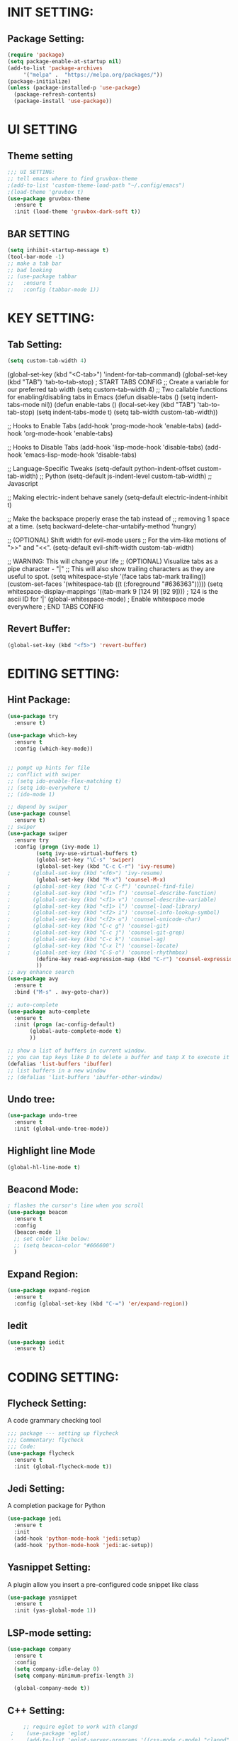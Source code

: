 #+STARTUP: overview

* INIT SETTING:
** Package Setting:
   #+BEGIN_SRC emacs-lisp
     (require 'package)
     (setq package-enable-at-startup nil)
     (add-to-list 'package-archives
		  '("melpa" .  "https://melpa.org/packages/"))
     (package-initialize)
     (unless (package-installed-p 'use-package)
       (package-refresh-contents)
       (package-install 'use-package))
   #+END_SRC
   
* UI SETTING
** Theme setting
   #+BEGIN_SRC emacs-lisp
     ;;; UI SETTING:
     ;; tell emacs where to find gruvbox-theme
     ;(add-to-list 'custom-theme-load-path "~/.config/emacs")
     ;(load-theme 'gruvbox t)
     (use-package gruvbox-theme
       :ensure t
       :init (load-theme 'gruvbox-dark-soft t))
   #+END_SRC
** BAR SETTING
   #+BEGIN_SRC emacs-lisp
     (setq inhibit-startup-message t)
     (tool-bar-mode -1)
     ;; make a tab bar
     ;; bad looking
     ;; (use-package tabbar
     ;;   :ensure t
     ;;   :config (tabbar-mode 1))
   #+END_SRC
   

* KEY SETTING:
** Tab Setting:
   #+BEGIN_SRC emacs-lisp
     (setq custom-tab-width 4)
   #+END_SRC
   
   (global-set-key (kbd "<C-tab>") 'indent-for-tab-command)
   (global-set-key (kbd "TAB") 'tab-to-tab-stop)
   ; START TABS CONFIG
   ;; Create a variable for our preferred tab width
   (setq custom-tab-width 4)
   ;; Two callable functions for enabling/disabling tabs in Emacs
   (defun disable-tabs () (setq indent-tabs-mode nil))
   (defun enable-tabs ()
   (local-set-key (kbd "TAB") 'tab-to-tab-stop)
   (setq indent-tabs-mode t)
   (setq tab-width custom-tab-width))
   
   ;; Hooks to Enable Tabs
   (add-hook 'prog-mode-hook 'enable-tabs)
   (add-hook 'org-mode-hook 'enable-tabs)
   
   ;; Hooks to Disable Tabs
   (add-hook 'lisp-mode-hook 'disable-tabs)
   (add-hook 'emacs-lisp-mode-hook 'disable-tabs)
   
   ;; Language-Specific Tweaks
   (setq-default python-indent-offset custom-tab-width) ;; Python
   (setq-default js-indent-level custom-tab-width) ;; Javascript
   
   ;; Making electric-indent behave sanely
   (setq-default electric-indent-inhibit t)
   
   ;; Make the backspace properly erase the tab instead of
   ;; removing 1 space at a time.
   (setq backward-delete-char-untabify-method 'hungry)
   
   ;; (OPTIONAL) Shift width for evil-mode users
   ;; For the vim-like motions of ">>" and "<<".
   (setq-default evil-shift-width custom-tab-width)
   
   ;; WARNING: This will change your life
   ;; (OPTIONAL) Visualize tabs as a pipe character - "|"
   ;; This will also show trailing characters as they are useful to spot.
   (setq whitespace-style '(face tabs tab-mark trailing))
   (custom-set-faces
   '(whitespace-tab ((t (:foreground "#636363")))))
   (setq whitespace-display-mappings
   '((tab-mark 9 [124 9] [92 9]))) ; 124 is the ascii ID for '|'
   (global-whitespace-mode) ; Enable whitespace mode everywhere
   ; END TABS CONFIG
   

** Revert Buffer:
   #+begin_src emacs-lisp
     (global-set-key (kbd "<f5>") 'revert-buffer)
   #+end_src
   
* EDITING SETTING:
** Hint Package:
   #+BEGIN_SRC emacs-lisp
     (use-package try
       :ensure t)

     (use-package which-key
       :ensure t
       :config (which-key-mode))


     ;; pompt up hints for file
     ;; conflict with swiper
     ;; (setq ido-enable-flex-matching t)
     ;; (setq ido-everywhere t)
     ;; (ido-mode 1)

     ;; depend by swiper
     (use-package counsel
       :ensure t)
     ;; swiper
     (use-package swiper
       :ensure try
       :config (progn (ivy-mode 1)
		      (setq ivy-use-virtual-buffers t)
		      (global-set-key "\C-s" 'swiper)
		      (global-set-key (kbd "C-c C-r") 'ivy-resume)
     ;		 (global-set-key (kbd "<f6>") 'ivy-resume)
		      (global-set-key (kbd "M-x") 'counsel-M-x)
     ;		 (global-set-key (kbd "C-x C-f") 'counsel-find-file)
     ;		 (global-set-key (kbd "<f1> f") 'counsel-describe-function)
     ;		 (global-set-key (kbd "<f1> v") 'counsel-describe-variable)
     ;		 (global-set-key (kbd "<f1> l") 'counsel-load-library)
     ;		 (global-set-key (kbd "<f2> i") 'counsel-info-lookup-symbol)
     ;		 (global-set-key (kbd "<f2> u") 'counsel-unicode-char)
     ;		 (global-set-key (kbd "C-c g") 'counsel-git)
     ;		 (global-set-key (kbd "C-c j") 'counsel-git-grep)
     ;		 (global-set-key (kbd "C-c k") 'counsel-ag)
     ;		 (global-set-key (kbd "C-x l") 'counsel-locate)
     ;		 (global-set-key (kbd "C-S-o") 'counsel-rhythmbox)
		      (define-key read-expression-map (kbd "C-r") 'counsel-expression-history)
		      ))
     ;; avy enhance search
     (use-package avy
       :ensure t
       :bind ("M-s" . avy-goto-char))

     ;; auto-complete
     (use-package auto-complete
       :ensure t
       :init (progn (ac-config-default)
		    (global-auto-complete-mode t)
		    ))

     ;; show a list of buffers in current window.
     ;; you can tap keys like D to delete a buffer and tanp X to execute it
     (defalias 'list-buffers 'ibuffer)
     ;; list buffers in a new window
     ;; (defalias 'list-buffers 'ibuffer-other-window)
   #+END_SRC

** Undo tree:
   #+BEGIN_SRC emacs-lisp
     (use-package undo-tree
       :ensure t
       :init (global-undo-tree-mode))
   #+END_SRC

** Highlight line Mode
   #+begin_src emacs-lisp
     (global-hl-line-mode t)
   #+end_src
** Beacond Mode:
   #+begin_src emacs-lisp
     ; flashes the cursor's line when you scroll
     (use-package beacon
       :ensure t
       :config
       (beacon-mode 1)
       ;; set color like below:
       ;; (setq beacon-color "#666600")
       )
   #+end_src
   
** Expand Region:
   #+begin_src emacs-lisp
     (use-package expand-region
       :ensure t
       :config (global-set-key (kbd "C-=") 'er/expand-region))
   #+end_src
   
** Iedit
   #+begin_src emacs-lisp
     (use-package iedit
       :ensure t)
   #+end_src

   
* CODING SETTING:
** Flycheck Setting:
   A code grammary checking tool
   #+BEGIN_SRC emacs-lisp
     ;;; package --- setting up flycheck
     ;;; Commentary: flycheck
     ;;; Code:
     (use-package flycheck
       :ensure t
       :init (global-flycheck-mode t))
   #+END_SRC

** Jedi Setting:
   A completion package for Python
   #+BEGIN_SRC emacs-lisp
     (use-package jedi
       :ensure t
       :init
       (add-hook 'python-mode-hook 'jedi:setup)
       (add-hook 'python-mode-hook 'jedi:ac-setup))
   #+END_SRC

** Yasnippet Setting:
   A plugin allow you insert a pre-configured code snippet like class
   #+BEGIN_SRC emacs-lisp
     (use-package yasnippet
       :ensure t
       :init (yas-global-mode 1))
   #+END_SRC


** LSP-mode setting:
   #+begin_src emacs-lisp
     (use-package company
       :ensure t
       :config
       (setq company-idle-delay 0)
       (setq company-minimum-prefix-length 3)

       (global-company-mode t))
   #+end_src

** C++ Setting:
   #+begin_src emacs-lisp
     ;; require eglot to work with clangd
 ;    (use-package 'eglot)
 ;    (add-to-list 'eglot-server-programs '((c++-mode c-mode) "clangd"))
;     (add-hook 'c-mode-hook 'eglot-ensure)
;     (add-hook 'c++-mode-hook 'eglot-ensure)

;     (setq lsp-clangd-executable "clangd")
;     (setq lsp-clients-clangd-executable "clangd")
   #+end_src
   

* ORG-MODE SETTING:
  #+BEGIN_SRC emacs-lisp
    (use-package org-bullets
      :ensure t
      :config (add-hook 'org-mode-hook (lambda () (org-bullets-mode 1))))
  #+END_SRC

* WINDOWS SETTING:
** Buffer Setting:
** Windows Setting:
   #+BEGIN_SRC emacs-lisp
     ;;; WINDOWS MANAGE:
     ;; undo and redo tree of windows configuration
     (winner-mode 1)
     ;; using shift + arrow key to move between windows
     (windmove-default-keybindings)
     ;; Give you a number to navigate to a specific window
     (use-package ace-window
       :ensure t
       :init (progn (global-set-key [remap other-window] 'ace-window)
		    (custom-set-faces `(aw-leading-char-face
					((t (:inherit ace-jump-face-foreground :height 3.0)))))
		    ))
   #+END_SRC
